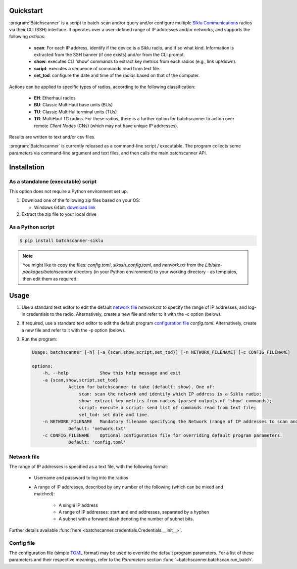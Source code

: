 Quickstart
===========================================

:program:`Batchscanner` is a script to batch-scan and/or query and/or configure
multiple `Siklu Communications <https://www.siklu.com>`_ radios
via their CLI (SSH) interface.
It operates over a user-defined range of IP addresses and/or networks, and supports
the following *actions*:

 - **scan**: For each IP address, identify if the device is a Siklu radio, and if so what kind.
   Information is extracted from the SSH banner (if one exists) and/or from the CLI prompt.
 -  **show**: executes CLI 'show' commands to extract key metrics from each radios (e.g., link up/down).
 - **script**: executes a sequence of commands read from text file.
 - **set_tod**: configure the date and time of the radios based on that of the computer.

Actions can be applied to specific types of radios,
according to the following classification:

 - **EH**: Etherhaul radios
 - **BU**: Classic MultiHaul base units (BUs)
 - **TU**: Classic MultiHul terminal units (TUs)
 - **TG**: MultiHaul TG radios. For these radios, there is a further option for batchscanner to action
   over remote *Client Nodes* (CNs) (which may not have unique IP addresses).

Results are written to text and/or csv files.

:program:`Batchscanner` is currently released as a command-line script / executable.
The program collects some parameters via command-line argument and text files,
and then calls the main batchscanner API.

Installation
=============

As a standalone (executable) script
------------------------------------

This option does not require a Python environment set up.

#. Download one of the following zip files based on your OS:

   - Windows 64bit:
     `download link <https://github.com/DanielEphraty/batchscanner/releases/latest/download/batchscanner-x64-0.1.3.zip>`_

#. Extract the zip file to your local drive

As a Python script
--------------------

.. code-block:: shell

   $ pip install batchscanner-siklu

.. note::
   You might like to copy the files: *config.toml*, *sikssh_config.toml*, and *network.txt*
   from the *Lib/site-packages/batchscanner* directory (in your Python environment) to
   your working directory - as templates, then edit them as required.

Usage
======

#. Use a standard text editor to edit the default `network file <Network file_>`_ `network.txt` to specify
   the range of IP addresses, and log-in credentials to the radio.
   Alternatively, create a new file and refer to it with the -c option (below).
#. If required, use a standard text editor to edit the default program
   `configuration file <Config file_>`_ `config.toml`.
   Alternatively, create a new file and refer to it with the -p option (below).
#. Run the program:

   .. code-block:: none

      Usage: batchscanner [-h] [-a {scan,show,script,set_tod}] [-n NETWORK_FILENAME] [-c CONFIG_FILENAME]

      options:
          -h, --help            Show this help message and exit
          -a {scan,show,script,set_tod}
                    Action for batchscanner to take (default: show). One of:
                        scan: scan the network and identify which IP address is a Siklu radio;
                        show: extract key metrics from radios (parsed outputs of 'show' commands);
                        script: execute a script: send list of commands read from text file;
                        set_tod: set date and time.
          -n NETWORK_FILENAME   Mandatory filename specifying the Network (range of IP addresses to scan and login credentials.
                    Default: 'network.txt'
          -c CONFIG_FILENAME    Optional configuration file for overriding default program parameters.
                    Default: 'config.toml'

Network file
--------------

The range of IP addresses is specified as a text file, with the following format:

 * Username and password to log into the radios
 * A range of IP addresses, described by any number of the following (which can be mixed and matched):

    - A single IP address
    - A range of IP addresses: start and end addresses, separated by a hyphen
    - A subnet with a forward slash denoting the number of subnet bits.

.. code-block:: shell
   :caption: Example content of network file defining a total of 1 + 200 + 252 IP addresses:

   username = admin
   password = admin
   192.168.0.1
   10.11.12.1 - 10.11.12.200
   10.10.10.0/24

Further details available :func:`here <batchscanner.credentials.Credentials.__init__>`.

Config file
--------------

The configuration file (simple `TOML <https://toml.io/en/>`_  format) may be used to override
the default program parameters. For a list of these parameters and their respective
meanings, refer to the *Parameters* section :func:`~batchscanner.batchscan.run_batch`.

.. code-block:: shell
   :caption: Example content of configuration file:

    batch_size = 1000                     # Number of IP addresses in single batch (results saved after each batch)
    script_filename = 'script.txt'        # filename containing list of commands to send to radio (applicable only if action='script')
    include_eh = true                     # If true, action EtherHaul radios
    include_bu = true                     # If true, action MultiHaul BU radios
    include_tu = true                     # If true, action MultiHaul TU radios
    include_tg = true                     # If true, action MultiHaul TG radios
    include_tg_remote_cns = false         # If true, action all remote CNs (applicable only to TG DNs)
    multiprocessing_flag = true           # If true, Run concurrently (much faster running time)
    multiprocessing_num_processes = 50    # Number of processes to run concurrently
    output_directory = 'output'           # Results are written to this directory
    save_show_tg_per_radio = false        # If true, save also parsed 'show' output per radio (applicable only to TG)
    save_show_tg_per_radio_raw = false    # If true, save aso the raw (unparsed) 'show' output per radio (applicable only to TG)
    time_shift = 0                        # Number of hours to add to computer time when configuring date/time (applicable only if action='set_tod')


